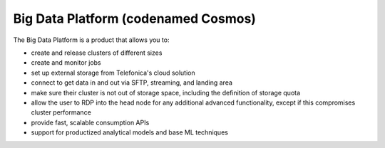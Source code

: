 ====================================
Big Data Platform (codenamed Cosmos)
====================================

The Big Data Platform is a product that allows you to:

- create and release clusters of different sizes
- create and monitor jobs
- set up external storage from Telefonica's cloud solution
- connect to get data in and out via SFTP, streaming, and landing area
- make sure their cluster is not out of storage space, including the
  definition of storage quota
- allow the user to RDP into the head node for any additional advanced
  functionality, except if this compromises cluster performance
- provide fast, scalable consumption APIs
- support for productized analytical models and base ML techniques

